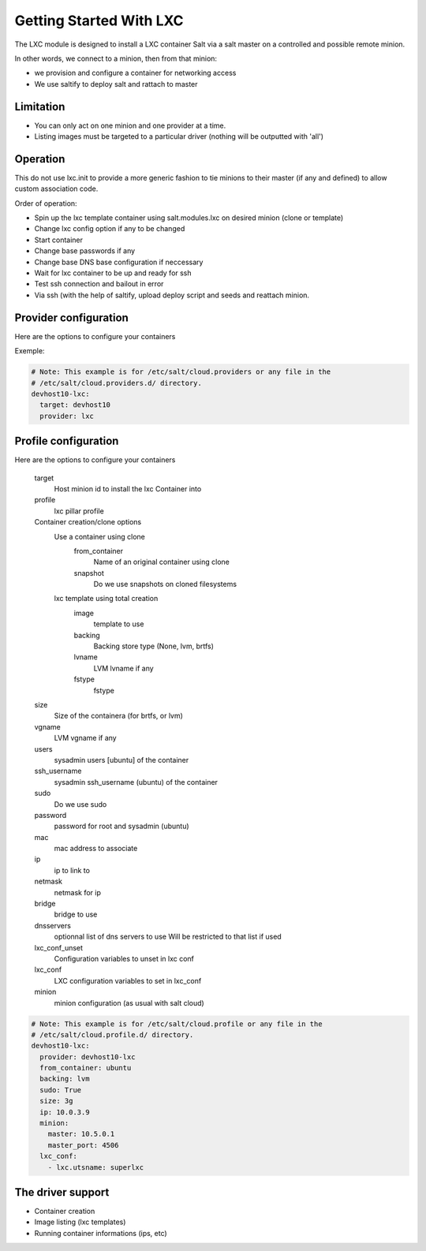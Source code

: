 ===========================
Getting Started With LXC
===========================
The LXC module is designed to install a LXC container  Salt via a salt master on a
controlled and possible remote minion.

In other words, we connect to a minion, then from that minion:

- we provision and configure a container for networking access
- We use saltify to deploy salt and rattach to master

Limitation
------------
- You can only act on one minion and one provider at a time.
- Listing images must be targeted to a particular driver (nothing will be outputted with 'all')

Operation
---------
This do not use lxc.init to provide a more generic fashion to tie minions
to their master (if any and defined) to allow custom association code.

Order of operation:

- Spin up the lxc template container using salt.modules.lxc on desired minion
  (clone or template)
- Change lxc config option if any to be changed
- Start container
- Change base passwords if any
- Change base DNS base configuration if neccessary
- Wait for lxc container to be up and ready for ssh
- Test ssh connection and bailout in error
- Via ssh (with the help of saltify, upload deploy script and seeds and
  reattach minion.


Provider configuration
----------------------
Here are the options to configure your containers


Exemple:

.. code-block:: yaml

    # Note: This example is for /etc/salt/cloud.providers or any file in the
    # /etc/salt/cloud.providers.d/ directory.
    devhost10-lxc:
      target: devhost10
      provider: lxc

Profile configuration
----------------------
Here are the options to configure your containers

    target
        Host minion id to install the lxc Container into
    profile
        lxc pillar profile
    Container creation/clone options
        Use a container using clone
            from_container
                Name of an original container using clone
            snapshot
                Do we use snapshots on cloned filesystems
        lxc template using total creation
            image
                template to use
            backing
                Backing store type (None, lvm, brtfs)
            lvname
                LVM lvname if any
            fstype
                fstype
    size
        Size of the containera (for brtfs, or lvm)
    vgname
        LVM vgname if any
    users
        sysadmin users [ubuntu] of the container
    ssh_username
        sysadmin ssh_username (ubuntu) of the container
    sudo
        Do we use sudo
    password
        password for root and sysadmin (ubuntu)
    mac
        mac address to associate
    ip
        ip to link to
    netmask
        netmask for ip
    bridge
        bridge to use
    dnsservers
        optionnal list of dns servers to use
        Will be restricted to that list if used
    lxc_conf_unset
        Configuration variables to unset in lxc conf
    lxc_conf
        LXC configuration variables to set in lxc_conf
    minion
        minion configuration (as usual with salt cloud)


.. code-block:: yaml

    # Note: This example is for /etc/salt/cloud.profile or any file in the
    # /etc/salt/cloud.profile.d/ directory.
    devhost10-lxc:
      provider: devhost10-lxc
      from_container: ubuntu
      backing: lvm
      sudo: True
      size: 3g
      ip: 10.0.3.9
      minion:
        master: 10.5.0.1
        master_port: 4506
      lxc_conf:
        - lxc.utsname: superlxc

The driver support
------------------
- Container creation
- Image listing (lxc templates)
- Running container informations (ips, etc)
